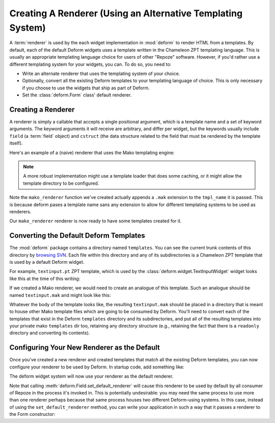 Creating A Renderer (Using an Alternative Templating System)
------------------------------------------------------------

A :term:`renderer` is used by the each widget implementation in
:mod:`deform` to render HTML from a templates.  By default, each of
the default Deform widgets uses a template written in the Chameleon
ZPT templating language.  This is usually an appropriate templating
language choice for users of other "Repoze" software.  However, if
you'd rather use a different templating system for your widgets, you
can.  To do so, you need to:

- Write an alternate renderer that uses the templating system of your
  choice.

- Optionally, convert all the existing Deform templates to your
  templating language of choice.  This is only necessary if you choose
  to use the widgets that ship as part of Deform.

- Set the :class:`deform.Form` class' default renderer.

Creating a Renderer
~~~~~~~~~~~~~~~~~~~

A renderer is simply a callable that accepts a single positional
argument, which is a template name and a set of keyword arguments.
The keyword arguments it will receive are arbitrary, and differ per
widget, but the keywords usually include ``field`` (a :term:`field`
object) and ``cstruct`` (the data structure related to the field that
must be rendered by the template itself).

Here's an example of a (naive) renderer that uses the Mako templating
engine:

.. code-block:: python
   :linenos:


   from mako.template import Template

   def mako_renderer(tmpl_name, **kw):
       template = Template(filename='/template_dir/%s.mak' % tmpl_name)
       return template.render(**kw)

.. note:: A more robust implementation might use a template loader
   that does some caching, or it might allow the template directory to
   be configured.

Note the ``mako_renderer`` function we've created actually appends a
``.mak`` extension to the ``tmpl_name`` it is passed.  This is because
deform pases a template name sans any extension to allow for different
templating systems to be used as renderers.

Our ``mako_renderer`` renderer is now ready to have some templates
created for it.

Converting the Default Deform Templates
~~~~~~~~~~~~~~~~~~~~~~~~~~~~~~~~~~~~~~~

The :mod:`deform` package contains a directory named ``templates``.
You can see the current trunk contents of this directory by `browsing
SVN <http://svn.repoze.org/deform/trunk/deform/templates>`_. Each file
within this directory and any of its subdirectories is a Chameleon ZPT
template that is used by a default Deform widget.

For example, ``textinput.pt`` ZPT template, which is used by the
:class:`deform.widget.TextInputWidget` widget looks like this at the
time of this writing:

.. code-block:: xml
   :linenos:

   <input type="text" name="${field.name}" value="${cstruct}" 
          tal:attributes="size field.widget.size"
          id="${field.oid}"/>

If we created a Mako renderer, we would need to create an analogue of
this template.  Such an analogue should be named ``textinput.mak`` and
might look like this:

.. code-block:: text
   :linenos:

   <input type="text" name="${field.name}" value="${cstruct}"
   % if field.widget.size:
   size=${field.widget.size}
   % endif
   />

Whatever the body of the template looks like, the resulting
``textinput.mak`` should be placed in a directory that is meant to
house other Mako template files which are going to be consumed by
Deform.  You'll need to convert each of the templates that exist in
the Deform ``templates`` directory and its subdirectories, and put all
of the resulting templates into your private mako ``templates`` dir
too, retaining any directory structure (e.g., retaining the fact that
there is a ``readonly`` directory and converting its contents).

Configuring Your New Renderer as the Default
~~~~~~~~~~~~~~~~~~~~~~~~~~~~~~~~~~~~~~~~~~~~

Once you've created a new renderer and created templates that match
all the existing Deform templates, you can now configure your renderer
to be used by Deform.  In startup code, add something like:

.. code-block:: python
   :linenos:

   from mymakorenderer import mako_renderer

   from deform import Form
   Form.set_default_renderer(mako_renderer)

The deform widget system will now use your renderer as the default
renderer.

Note that calling :meth:`deform.Field.set_default_renderer` will cause
this renderer to be used by default by all consumer of Repoze in the
process it's invoked in.  This is potentially undesirable: you may
need the same process to use more than one renderer perhaps because
that same process houses two different Deform-using systems.  In this
case, instead of using the ``set_default_renderer`` method, you can
write your application in such a way that it passes a renderer to the
Form constructor:

.. code-block:: python
   :linenos:

   from mymakorenderer import mako_renderer
   from deform import Form

   ...
   schema = SomeSchema()
   form = Form(schema, renderer=mako_renderer)

